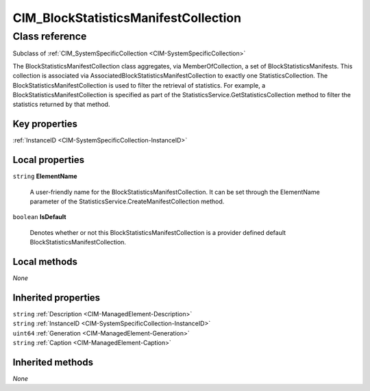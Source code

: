 .. _CIM-BlockStatisticsManifestCollection:

CIM_BlockStatisticsManifestCollection
-------------------------------------

Class reference
===============
Subclass of :ref:`CIM_SystemSpecificCollection <CIM-SystemSpecificCollection>`

The BlockStatisticsManifestCollection class aggregates, via MemberOfCollection, a set of BlockStatisticsManifests. This collection is associated via AssociatedBlockStatisticsManifestCollection to exactly one StatisticsCollection. The BlockStatisticsManifestCollection is used to filter the retrieval of statistics. For example, a BlockStatisticsManifestCollection is specified as part of the StatisticsService.GetStatisticsCollection method to filter the statistics returned by that method.


Key properties
^^^^^^^^^^^^^^

| :ref:`InstanceID <CIM-SystemSpecificCollection-InstanceID>`

Local properties
^^^^^^^^^^^^^^^^

.. _CIM-BlockStatisticsManifestCollection-ElementName:

``string`` **ElementName**

    A user-friendly name for the BlockStatisticsManifestCollection. It can be set through the ElementName parameter of the StatisticsService.CreateManifestCollection method.

    
.. _CIM-BlockStatisticsManifestCollection-IsDefault:

``boolean`` **IsDefault**

    Denotes whether or not this BlockStatisticsManifestCollection is a provider defined default BlockStatisticsManifestCollection.

    

Local methods
^^^^^^^^^^^^^

*None*

Inherited properties
^^^^^^^^^^^^^^^^^^^^

| ``string`` :ref:`Description <CIM-ManagedElement-Description>`
| ``string`` :ref:`InstanceID <CIM-SystemSpecificCollection-InstanceID>`
| ``uint64`` :ref:`Generation <CIM-ManagedElement-Generation>`
| ``string`` :ref:`Caption <CIM-ManagedElement-Caption>`

Inherited methods
^^^^^^^^^^^^^^^^^

*None*

